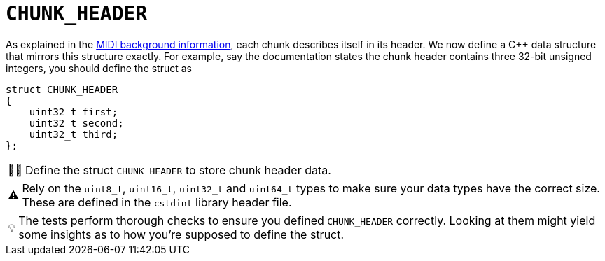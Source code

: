 :tip-caption: 💡
:note-caption: ℹ️
:important-caption: ⚠️
:task-caption: 👨‍🔧

= `CHUNK_HEADER`

As explained in the <<../../../background-information/midi.asciidoc#chunks,MIDI background information>>, each chunk describes itself in its header.
We now define a C++ data structure that mirrors this structure exactly.
For example, say the documentation states the chunk header contains three 32-bit unsigned integers, you should define the struct as

[source,c++]
----
struct CHUNK_HEADER
{
    uint32_t first;
    uint32_t second;
    uint32_t third;
};
----

[NOTE,caption={task-caption}]
====
Define the struct `CHUNK_HEADER` to store chunk header data.
====

[IMPORTANT]
====
Rely on the `uint8_t`, `uint16_t`, `uint32_t` and `uint64_t` types to make sure your data types have the correct size.
These are defined in the `cstdint` library header file.
====

TIP: The tests perform thorough checks to ensure you defined `CHUNK_HEADER` correctly.
Looking at them might yield some insights as to how you're supposed to define the struct.
